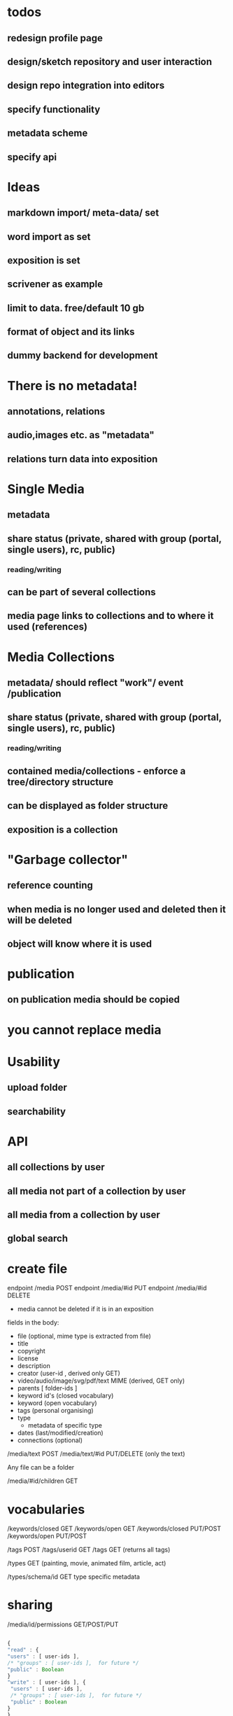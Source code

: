 * todos
** redesign profile page
** design/sketch repository and user interaction
** design repo integration into editors
** specify functionality
** metadata scheme
** specify api

* Ideas
** markdown import/ meta-data/ set
** word import as set
** exposition is set
** scrivener as example
** limit to data. free/default 10 gb
** format of object and its links
** dummy backend for development
* There is no metadata!
** annotations, relations
** audio,images etc. as "metadata"
** relations turn data into exposition
* Single Media
** metadata
** share status (private, shared with group (portal, single users), rc, public) 
*** reading/writing
** can be part of several collections
** media page links to collections and to where it used (references)
* Media Collections 
** metadata/ should reflect "work"/ event /publication
** share status (private, shared with group (portal, single users), rc, public) 
*** reading/writing
** contained media/collections - enforce a tree/directory structure
** can be displayed as folder structure
** exposition is a collection
* "Garbage collector"
** reference counting
** when media is no longer used and deleted then it will be deleted
** object will know where it is used
* publication
** on publication media should be copied
* you cannot replace media 
* Usability
** upload folder
** searchability
* API
** all collections by user
** all media not part of a collection by user
** all media from a collection by user
** 
** global search

* create file 
endpoint /media POST 
endpoint /media/#id PUT
endpoint /media/#id DELETE
- media cannot be deleted if it is in an exposition

fields in the body:
- file (optional, mime type is extracted from file)
- title
- copyright
- license
- description 
- creator (user-id , derived only GET)
- video/audio/image/svg/pdf/text MIME (derived, GET only)
- parents [ folder-ids ]
- keyword id's (closed vocabulary)
- keyword (open vocabulary)
- tags (personal organising)
- type  
  - metadata of specific type
- dates (last/modified/creation)
- connections (optional)


/media/text POST
/media/text/#id PUT/DELETE (only the text)

Any file can be a folder

/media/#id/children GET

* vocabularies

/keywords/closed GET
/keywords/open GET
/keywords/closed PUT/POST
/keywords/open PUT/POST

/tags POST
/tags/userid GET
/tags GET (returns all tags)

/types GET
(painting, movie, animated film, article, act)
 
/types/schema/id GET
type specific metadata

* sharing

/media/id/permissions GET/POST/PUT


#+NAME user permissions
#+BEGIN_SRC js

{
"read" : { 
"users" : [ user-ids ],
/* "groups" : [ user-ids ],  for future */
"public" : Boolean 
}
"write" : [ user-ids ], {
 "users" : [ user-ids ],
 /* "groups" : [ user-ids ],  for future */
 "public" : Boolean 
}
}

#+END_SRC 

Notes:
- sharing will result in a message to the invited
- you can leave
- sharing a folder will propagate downwards to its children

* getting everything:

/index GET

all the media accessible by the user
- Exposition simple media
- Works media
- Media 
- Media shared with the user by others
(excludes the public media)

/index/public GET

{
    some query 
}

- all the folders and media ids (as a structured hierarchy) including what is shared with you
including metadat

* media

/media/#id/thumb GET/PUT
/media/#id/file GET
/media/#id/resize/#w/#h GET

* connections

/media/#id/connections/subject GET
/media/#id/connections/object GET
/media/#id/connection/ POST
gets an id

/media/#id/connection/#id GET/PUT/DELETE

#+NAME user permissions
#+BEGIN_SRC js

{ 
    "subject" : exposition/media/folder + pointer
    , "predicate" : relation 
    , "object" : exposition/media/folder + pointer
}

relations :

[ "contains", "annotates", "description", "realisation", "representation", "reference", "comment" ]

#+END_SRC

/predicates GET/POST
/predicates/#id PUT/DELETE

* search (luc)

/search/local POST

#+NAME search 
#+BEGIN_SRC js

{
    "title" : Maybe str (any part),
    "type" : Maybe type,
    "date" : Maybe range,
    "filetype" : Maybe filetype,
    "copyright" : Maybe str,
    "license" : Maybe license,
    "tag" : Maybe [ tag-ids ],
    "keywords" : Maybe [ keywords-ids ],
    "keywords open" : [ keywords-ids ],
    "subject-or-object-connection" : [ id ]
}

/search/global POST

#+NAME search 
#+BEGIN_SRC js

{
    "user-id" : Maybe int
    "title" : Maybe str (any part),
    "type" : Maybe type,
    "date" : Maybe range,
    "filetype" : Maybe filetype,
    "copyright" : Maybe str,
    "license" : Maybe license,
    "tag" : Maybe [ tag-ids ],
    "keywords" : Maybe [ keywords-ids ],
    "keywords open" : [ keywords-ids ],
    "subject-or-object-connection" : [ id ]
}

only publicly visible (or the things that you have permission to see)



#+END_SRC


* doc import

/import/doc POST 

#+NAME word import
#+BEGIN_SRC js

{
    "file" : worddoc
    "name" : name
}
#+END_SRC

returns a folder (id), with the media and parsed text content as Markdown (pandoc).
The position of the media is signaled by using the !{name} tokens in the Markdown, and reflected in the connections metadata.
(... contains media1) 
Every time any text is edited or created, the relationships have to computed.


* folder upload

/import/folder POST

through <input type="file" webkitdirectory mozdirectory>

returns a folder ID

* space usage / free space

/storage/usage GET 


* Questions
** Ways of relating/grouping media
*** members of the same set
*** sharing a tag
*** having a relation (connected to, recording of, annotation of, part of etc)
** Set metadata vs media metadata schemes
** when to/how to remove media
** how to link things
   
* workflow descriptions
** user uploads folder
The user adds/uploads a folder of documents that belong to a
project. ( /import/folder )

Text documents (odt, tex, doc, docx,
txt, rtf, org) are to be converted to markdown, so that they can be
edited in the RC repository. (pandoc)

Copyright and license 

(filled in or change)

information will be taken from the default settings (though the upload
dialog allows the user to change that).  


All the newly uploaded media
now appears in one set.  

The user proceeds to further group media
from the set by using tags and completes the metadata for the set itself.

** uploads large doc with media

/import/doc 

The user uploads a single large doc file.  She will be asked if she
wants the file to be converted to media files (images) and markdown
text. If she decides so, a set containing text and images will be
created.  
(/image positions are signified by !{} syntax in the Markdown and computed as connections between the media and the text object/)

** user groups uploaded media

A user starts taking notes in the markdown editor of the RC repo. She
uploads a number of images and connects these to the text fragments.
In the exposition she searches for media by tags.


The user uploads a single file

THe user selects a folder where this media is inserted.

* Test server

see swagger/python-flask-server-generated
to run, please refer to the readme.
Also note that I had to patch util.py because of this:
https://github.com/zalando/connexion/issues/739
